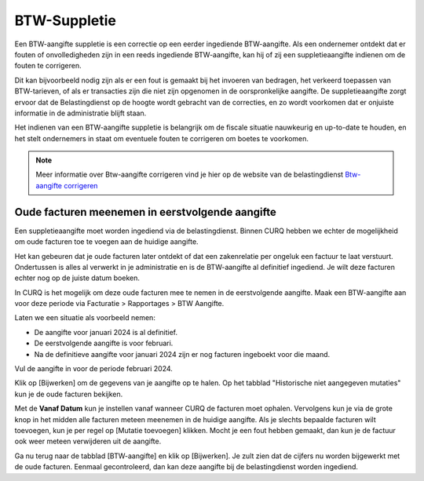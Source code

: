 BTW-Suppletie
====================================================================

Een BTW-aangifte suppletie is een correctie op een eerder ingediende BTW-aangifte. Als een ondernemer ontdekt dat er fouten of onvolledigheden zijn in een reeds ingediende BTW-aangifte, kan hij of zij een suppletieaangifte indienen om de fouten te corrigeren.

Dit kan bijvoorbeeld nodig zijn als er een fout is gemaakt bij het invoeren van bedragen, het verkeerd toepassen van BTW-tarieven, of als er transacties zijn die niet zijn opgenomen in de oorspronkelijke aangifte. De suppletieaangifte zorgt ervoor dat de Belastingdienst op de hoogte wordt gebracht van de correcties, en zo wordt voorkomen dat er onjuiste informatie in de administratie blijft staan.

Het indienen van een BTW-aangifte suppletie is belangrijk om de fiscale situatie nauwkeurig en up-to-date te houden, en het stelt ondernemers in staat om eventuele fouten te corrigeren om boetes te voorkomen.

.. Note::
    Meer informatie over Btw-aangifte corrigeren vind je hier op de website van de belastingdienst `Btw-aangifte corrigeren <https://www.belastingdienst.nl/wps/wcm/connect/bldcontentnl/belastingdienst/zakelijk/btw/btw_aangifte_doen_en_betalen/aangifte_corrigeren/>`_

Oude facturen meenemen in eerstvolgende aangifte
---------------------------------------------------------------------------------------------------

Een suppletieaangifte moet worden ingediend via de belastingdienst. Binnen CURQ hebben we echter de mogelijkheid om oude facturen toe te voegen aan de huidige aangifte.

Het kan gebeuren dat je oude facturen later ontdekt of dat een zakenrelatie per ongeluk een factuur te laat verstuurt. Ondertussen is alles al verwerkt in je administratie en is de BTW-aangifte al definitief ingediend. Je wilt deze facturen echter nog op de juiste datum boeken.

In CURQ is het mogelijk om deze oude facturen mee te nemen in de eerstvolgende aangifte. Maak een BTW-aangifte aan voor deze periode via Facturatie > Rapportages > BTW Aangifte.

Laten we een situatie als voorbeeld nemen:

- De aangifte voor januari 2024 is al definitief.
- De eerstvolgende aangifte is voor februari.
- Na de definitieve aangifte voor januari 2024 zijn er nog facturen ingeboekt voor die maand.

Vul de aangifte in voor de periode februari 2024.

.. image:: media/rapportages-btw-suppletie001.png

Klik op [Bijwerken] om de gegevens van je aangifte op te halen. Op het tabblad "Historische niet aangegeven mutaties" kun je de oude facturen bekijken.

.. image:: media/rapportages-btw-suppletie002.png

Met de **Vanaf Datum** kun je instellen vanaf wanneer CURQ de facturen moet ophalen. Vervolgens kun je via de grote knop in het midden alle facturen meteen meenemen in de huidige aangifte. Als je slechts bepaalde facturen wilt toevoegen, kun je per regel op [Mutatie toevoegen] klikken. Mocht je een fout hebben gemaakt, dan kun je de factuur ook weer meteen verwijderen uit de aangifte.

Ga nu terug naar de tabblad [BTW-aangifte] en klik op [Bijwerken]. Je zult zien dat de cijfers nu worden bijgewerkt met de oude facturen. Eenmaal gecontroleerd, dan kan deze aangifte bij de belastingdienst worden ingediend.
